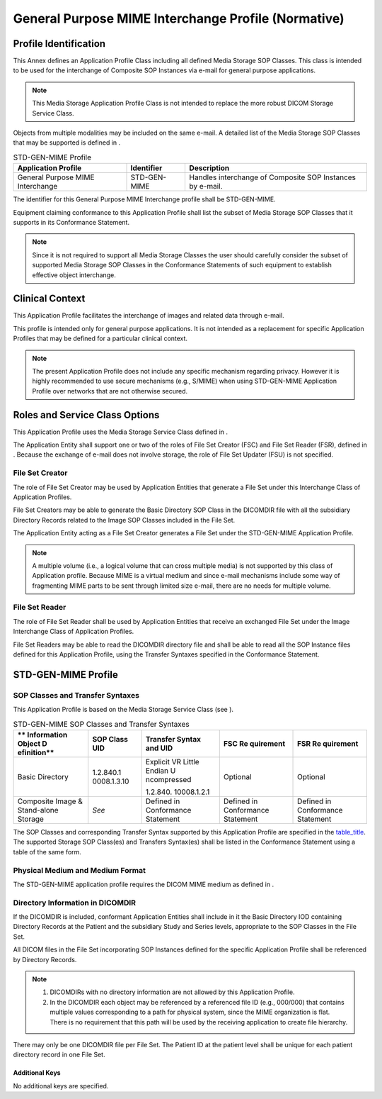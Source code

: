 .. _chapter_G:

General Purpose MIME Interchange Profile (Normative)
====================================================

.. _sect_G.1:

Profile Identification
----------------------

This Annex defines an Application Profile Class including all defined
Media Storage SOP Classes. This class is intended to be used for the
interchange of Composite SOP Instances via e-mail for general purpose
applications.

.. note::

   This Media Storage Application Profile Class is not intended to
   replace the more robust DICOM Storage Service Class.

Objects from multiple modalities may be included on the same e-mail. A
detailed list of the Media Storage SOP Classes that may be supported is
defined in .

.. table:: STD-GEN-MIME Profile

   +-------------------------+----------------+-------------------------+
   | **Application Profile** | **Identifier** | **Description**         |
   +=========================+================+=========================+
   | General Purpose MIME    | STD-GEN-MIME   | Handles interchange of  |
   | Interchange             |                | Composite SOP Instances |
   |                         |                | by e-mail.              |
   +-------------------------+----------------+-------------------------+

The identifier for this General Purpose MIME Interchange profile shall
be STD-GEN-MIME.

Equipment claiming conformance to this Application Profile shall list
the subset of Media Storage SOP Classes that it supports in its
Conformance Statement.

.. note::

   Since it is not required to support all Media Storage Classes the
   user should carefully consider the subset of supported Media Storage
   SOP Classes in the Conformance Statements of such equipment to
   establish effective object interchange.

.. _sect_G.2:

Clinical Context
----------------

This Application Profile facilitates the interchange of images and
related data through e-mail.

This profile is intended only for general purpose applications. It is
not intended as a replacement for specific Application Profiles that may
be defined for a particular clinical context.

.. note::

   The present Application Profile does not include any specific
   mechanism regarding privacy. However it is highly recommended to use
   secure mechanisms (e.g., S/MIME) when using STD-GEN-MIME Application
   Profile over networks that are not otherwise secured.

.. _sect_G.2.1:

Roles and Service Class Options
-------------------------------

This Application Profile uses the Media Storage Service Class defined in
.

The Application Entity shall support one or two of the roles of File Set
Creator (FSC) and File Set Reader (FSR), defined in . Because the
exchange of e-mail does not involve storage, the role of File Set
Updater (FSU) is not specified.

.. _sect_G.2.1.1:

File Set Creator
~~~~~~~~~~~~~~~~

The role of File Set Creator may be used by Application Entities that
generate a File Set under this Interchange Class of Application
Profiles.

File Set Creators may be able to generate the Basic Directory SOP Class
in the DICOMDIR file with all the subsidiary Directory Records related
to the Image SOP Classes included in the File Set.

The Application Entity acting as a File Set Creator generates a File Set
under the STD-GEN-MIME Application Profile.

.. note::

   A multiple volume (i.e., a logical volume that can cross multiple
   media) is not supported by this class of Application profile. Because
   MIME is a virtual medium and since e-mail mechanisms include some way
   of fragmenting MIME parts to be sent through limited size e-mail,
   there are no needs for multiple volume.

.. _sect_G.2.1.2:

File Set Reader
~~~~~~~~~~~~~~~

The role of File Set Reader shall be used by Application Entities that
receive an exchanged File Set under the Image Interchange Class of
Application Profiles.

File Set Readers may be able to read the DICOMDIR directory file and
shall be able to read all the SOP Instance files defined for this
Application Profile, using the Transfer Syntaxes specified in the
Conformance Statement.

.. _sect_G.3:

STD-GEN-MIME Profile
--------------------

.. _sect_G.3.1:

SOP Classes and Transfer Syntaxes
~~~~~~~~~~~~~~~~~~~~~~~~~~~~~~~~~

This Application Profile is based on the Media Storage Service Class
(see ).

.. table:: STD-GEN-MIME SOP Classes and Transfer Syntaxes

   +-------------+-------------+-------------+-------------+-------------+
   | **          | **SOP Class | **Transfer  | **FSC       | **FSR       |
   | Information | UID**       | Syntax and  | Re          | Re          |
   | Object      |             | UID**       | quirement** | quirement** |
   | D           |             |             |             |             |
   | efinition** |             |             |             |             |
   +=============+=============+=============+=============+=============+
   | Basic       | 1.2.840.1   | Explicit VR | Optional    | Optional    |
   | Directory   | 0008.1.3.10 | Little      |             |             |
   |             |             | Endian      |             |             |
   |             |             | U           |             |             |
   |             |             | ncompressed |             |             |
   |             |             |             |             |             |
   |             |             | 1.2.840.    |             |             |
   |             |             | 10008.1.2.1 |             |             |
   +-------------+-------------+-------------+-------------+-------------+
   | Composite   | *See*       | Defined in  | Defined in  | Defined in  |
   | Image &     |             | Conformance | Conformance | Conformance |
   | Stand-alone |             | Statement   | Statement   | Statement   |
   | Storage     |             |             |             |             |
   +-------------+-------------+-------------+-------------+-------------+

The SOP Classes and corresponding Transfer Syntax supported by this
Application Profile are specified in the `table_title <#table_G.3-1>`__.
The supported Storage SOP Class(es) and Transfers Syntax(es) shall be
listed in the Conformance Statement using a table of the same form.

.. _sect_G.3.2:

Physical Medium and Medium Format
~~~~~~~~~~~~~~~~~~~~~~~~~~~~~~~~~

The STD-GEN-MIME application profile requires the DICOM MIME medium as
defined in .

.. _sect_G.3.3:

Directory Information in DICOMDIR
~~~~~~~~~~~~~~~~~~~~~~~~~~~~~~~~~

If the DICOMDIR is included, conformant Application Entities shall
include in it the Basic Directory IOD containing Directory Records at
the Patient and the subsidiary Study and Series levels, appropriate to
the SOP Classes in the File Set.

All DICOM files in the File Set incorporating SOP Instances defined for
the specific Application Profile shall be referenced by Directory
Records.

.. note::

   1. DICOMDIRs with no directory information are not allowed by this
      Application Profile.

   2. In the DICOMDIR each object may be referenced by a referenced file
      ID (e.g., 000/000) that contains multiple values corresponding to
      a path for physical system, since the MIME organization is flat.
      There is no requirement that this path will be used by the
      receiving application to create file hierarchy.

There may only be one DICOMDIR file per File Set. The Patient ID at the
patient level shall be unique for each patient directory record in one
File Set.

.. _sect_G.3.3.1:

Additional Keys
^^^^^^^^^^^^^^^

No additional keys are specified.

